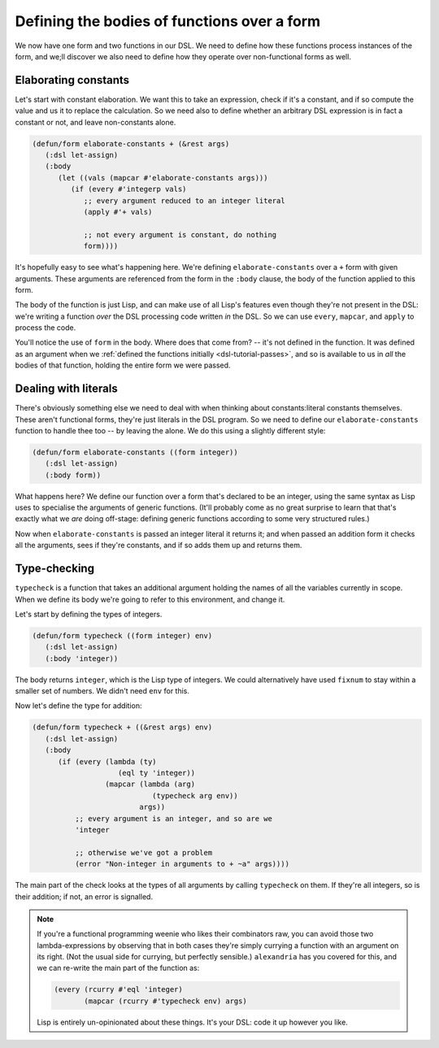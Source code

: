 .. _dsl-tutorial-defun-simple:

Defining the bodies of functions over a form
============================================

We now have one form and two functions in our DSL. We need to define
how these functions process instances of the form, and we;ll discover
we also need to define how they operate over non-functional forms as
well.


Elaborating constants
---------------------

Let's start with constant elaboration. We want this to take an
expression, check if it's a constant, and if so compute the value and
us it to replace the calculation. So we need also to define whether an
arbitrary DSL expression is in fact a constant or not, and leave
non-constants alone.

.. code-block:: lisp

   (defun/form elaborate-constants + (&rest args)
      (:dsl let-assign)
      (:body
	 (let ((vals (mapcar #'elaborate-constants args)))
	    (if (every #'integerp vals)
	       ;; every argument reduced to an integer literal
	       (apply #'+ vals)

	       ;; not every argument is constant, do nothing
	       form))))

It's hopefully easy to see what's happening here. We're defining
``elaborate-constants`` over a ``+`` form with given arguments. These
arguments are referenced from the form in the ``:body`` clause, the
body of the function applied to this form.

The body of the function is just Lisp, and can make use of all Lisp's
features even though they're not present in the DSL: we're writing a
function *over* the DSL processing code written *in* the DSL. So we
can use ``every``, ``mapcar``, and ``apply`` to process the code.

You'll notice the use of ``form`` in the body. Where does that come
from? -- it's not defined in the function. It was defined as an
argument when we :ref:`defined the functions initially
<dsl-tutorial-passes>`, and so is available to us in *all* the bodies
of that function, holding the entire form we were passed.


Dealing with literals
---------------------

There's obviously something else we need to deal with when thinking
about constants:literal constants themselves. These aren't functional
forms, they're just literals in the DSL program. So we need to define
our ``elaborate-constants`` function to handle thee too -- by leaving
the alone. We do this using a slightly different style:

.. code-block:: lisp

   (defun/form elaborate-constants ((form integer))
      (:dsl let-assign)
      (:body form))

What happens here? We define our function over a form that's declared
to be an integer, using the same syntax as Lisp uses to specialise the
arguments of generic functions. (It'll probably come as no great
surprise to learn that that's exactly what we *are* doing off-stage:
defining generic functions according to some very structured rules.)

Now when ``elaborate-constants`` is passed an integer literal it
returns it; and when passed an addition form it checks all the
arguments, sees if they're constants, and if so adds them up and
returns them.


Type-checking
-------------

``typecheck`` is a function that takes an additional argument holding
the names of all the variables currently in scope. When we define its
body we're going to refer to this environment, and change it.

Let's start by defining the types of integers.

.. code-block:: lisp

   (defun/form typecheck ((form integer) env)
      (:dsl let-assign)
      (:body 'integer))

The body returns ``integer``, which is the Lisp type of integers. We
could alternatively have used ``fixnum`` to stay within a smaller set
of numbers. We didn't need ``env`` for this.

Now let's define the type for addition:

.. code-block:: lisp

   (defun/form typecheck + ((&rest args) env)
      (:dsl let-assign)
      (:body
	 (if (every (lambda (ty)
		       (eql ty 'integer))
		    (mapcar (lambda (arg)
			       (typecheck arg env))
			    args))
	     ;; every argument is an integer, and so are we
	     'integer

	     ;; otherwise we've got a problem
	     (error "Non-integer in arguments to + ~a" args))))

The main part of the check looks at the types of all arguments by
calling ``typecheck`` on them. If they're all integers, so is their
addition; if not, an error is signalled.

.. note::

   If you're a functional programming weenie who likes their
   combinators raw, you can avoid those two lambda-expressions by
   observing that in both cases they're simply currying a function
   with an argument on its right. (Not the usual side for currying,
   but perfectly sensible.) ``alexandria`` has you covered for this,
   and we can re-write the main part of the function as:

   .. code-block:: lisp

      (every (rcurry #'eql 'integer)
	     (mapcar (rcurry #'typecheck env) args)

   Lisp is entirely un-opinionated about these things. It's your DSL:
   code it up however you like.
